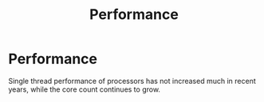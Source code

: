 #+title: Performance
#+ABSTRACT: Computing Related Performance

* Performance

Single thread performance of processors has not increased much in recent years,
while the core count continues to grow.
